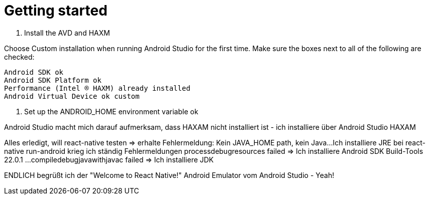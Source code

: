 = Getting started
:published_at: 2017-02-04

2. Install the AVD and HAXM

Choose Custom installation when running Android Studio for the first time. Make sure the boxes next to all of the following are checked:

    Android SDK ok
    Android SDK Platform ok
    Performance (Intel ® HAXM) already installed
    Android Virtual Device ok custom

4. Set up the ANDROID_HOME environment variable ok

Android Studio macht mich darauf aufmerksam, dass HAXAM nicht installiert ist - ich installiere über Android Studio HAXAM

Alles erledigt, will react-native testen => erhalte Fehlermeldung: Kein JAVA_HOME path, kein Java...
Ich installiere JRE
bei react-native run-android krieg ich ständig Fehlermeldungen
processdebugresources failed => Ich installiere Android SDK Build-Tools 22.0.1 ... 
compiledebugjavawithjavac failed => Ich installiere JDK

ENDLICH begrüßt ich der "Welcome to React Native!" Android Emulator vom Android Studio - Yeah!